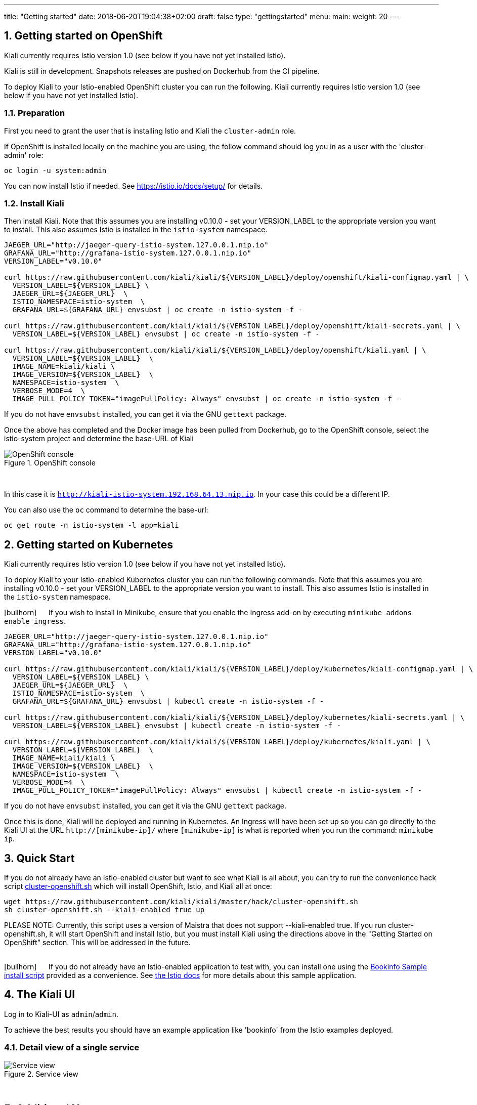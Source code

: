 ---
title: "Getting started"
date: 2018-06-20T19:04:38+02:00
draft: false
type: "gettingstarted"
menu:
  main:
    weight: 20
---

:sectnums:
:toc: left
toc::[]
:toc-title: Kiali Getting Started Content
:keywords: Kiali Getting Started
:icons: font
:imagesdir: /images/gettingstarted/


== Getting started on OpenShift

Kiali currently requires Istio version 1.0 (see below if you have not yet installed Istio).

Kiali is still in development. Snapshots releases are pushed on Dockerhub from the CI pipeline.

To deploy Kiali to your Istio-enabled OpenShift cluster you can run the following. Kiali currently requires Istio version 1.0 (see below if you have not yet installed Istio).

=== Preparation

First you need to grant the user that is installing Istio and Kiali the `cluster-admin` role.

If OpenShift is installed locally on the machine you are using, the follow command should log you in as a user with the 'cluster-admin' role:

[source,bash]
----
oc login -u system:admin
----


You can now install Istio if needed. See https://istio.io/docs/setup/ for details.

=== Install Kiali

Then install Kiali. Note that this assumes you are installing v0.10.0 - set your VERSION_LABEL to the appropriate version you want to install. This also assumes Istio is installed in the `istio-system` namespace.

```
JAEGER_URL="http://jaeger-query-istio-system.127.0.0.1.nip.io"
GRAFANA_URL="http://grafana-istio-system.127.0.0.1.nip.io"
VERSION_LABEL="v0.10.0"

curl https://raw.githubusercontent.com/kiali/kiali/${VERSION_LABEL}/deploy/openshift/kiali-configmap.yaml | \
  VERSION_LABEL=${VERSION_LABEL} \
  JAEGER_URL=${JAEGER_URL}  \
  ISTIO_NAMESPACE=istio-system  \
  GRAFANA_URL=${GRAFANA_URL} envsubst | oc create -n istio-system -f -

curl https://raw.githubusercontent.com/kiali/kiali/${VERSION_LABEL}/deploy/openshift/kiali-secrets.yaml | \
  VERSION_LABEL=${VERSION_LABEL} envsubst | oc create -n istio-system -f -

curl https://raw.githubusercontent.com/kiali/kiali/${VERSION_LABEL}/deploy/openshift/kiali.yaml | \
  VERSION_LABEL=${VERSION_LABEL}  \
  IMAGE_NAME=kiali/kiali \
  IMAGE_VERSION=${VERSION_LABEL}  \
  NAMESPACE=istio-system  \
  VERBOSE_MODE=4  \
  IMAGE_PULL_POLICY_TOKEN="imagePullPolicy: Always" envsubst | oc create -n istio-system -f -
```

If you do not have `envsubst` installed, you can get it via the GNU `gettext` package.

Once the above has completed and the Docker image has been pulled from Dockerhub, go to the OpenShift console, select the istio-system project and determine the base-URL of Kiali

[#img-openshift]
.OpenShift console
image::os-console.png[OpenShift console]
{nbsp} +

In this case it is `http://kiali-istio-system.192.168.64.13.nip.io`. In your case this could be a different IP.

You can also use the `oc` command to determine the base-url:

```
oc get route -n istio-system -l app=kiali
```

== Getting started on Kubernetes

Kiali currently requires Istio version 1.0 (see below if you have not yet installed Istio).

To deploy Kiali to your Istio-enabled Kubernetes cluster you can run the following commands. Note that this assumes you are installing v0.10.0 - set your VERSION_LABEL to the appropriate version you want to install. This also assumes Istio is installed in the `istio-system` namespace.

icon:bullhorn[size=2x] {nbsp}{nbsp}{nbsp}{nbsp} If you wish to install in Minikube, ensure that you enable the Ingress add-on by executing `minikube addons enable ingress`.

```
JAEGER_URL="http://jaeger-query-istio-system.127.0.0.1.nip.io"
GRAFANA_URL="http://grafana-istio-system.127.0.0.1.nip.io"
VERSION_LABEL="v0.10.0"

curl https://raw.githubusercontent.com/kiali/kiali/${VERSION_LABEL}/deploy/kubernetes/kiali-configmap.yaml | \
  VERSION_LABEL=${VERSION_LABEL} \
  JAEGER_URL=${JAEGER_URL}  \
  ISTIO_NAMESPACE=istio-system  \
  GRAFANA_URL=${GRAFANA_URL} envsubst | kubectl create -n istio-system -f -

curl https://raw.githubusercontent.com/kiali/kiali/${VERSION_LABEL}/deploy/kubernetes/kiali-secrets.yaml | \
  VERSION_LABEL=${VERSION_LABEL} envsubst | kubectl create -n istio-system -f -

curl https://raw.githubusercontent.com/kiali/kiali/${VERSION_LABEL}/deploy/kubernetes/kiali.yaml | \
  VERSION_LABEL=${VERSION_LABEL}  \
  IMAGE_NAME=kiali/kiali \
  IMAGE_VERSION=${VERSION_LABEL}  \
  NAMESPACE=istio-system  \
  VERBOSE_MODE=4  \
  IMAGE_PULL_POLICY_TOKEN="imagePullPolicy: Always" envsubst | kubectl create -n istio-system -f -
```

If you do not have `envsubst` installed, you can get it via the GNU `gettext` package.

Once this is done, Kiali will be deployed and running in Kubernetes. An Ingress will have been set up so you can go directly to the Kiali UI at the URL `http://[minikube-ip]/` where `[minikube-ip]` is what is reported when you run the command: `minikube ip`.

== Quick Start

If you do not already have an Istio-enabled cluster but want to see what Kiali is all about, you can try to run the convenience hack script link:https://github.com/kiali/kiali/tree/master/hack[cluster-openshift.sh] which will install OpenShift, Istio, and Kiali all at once:

```
wget https://raw.githubusercontent.com/kiali/kiali/master/hack/cluster-openshift.sh
sh cluster-openshift.sh --kiali-enabled true up
```

PLEASE NOTE: Currently, this script uses a version of Maistra that does not support --kiali-enabled true. If you run cluster-openshift.sh, it will start OpenShift and install Istio, but you must install Kiali using the directions above in the "Getting Started on OpenShift" section. This will be addressed in the future.

{nbsp} +
icon:bullhorn[size=2x] {nbsp}{nbsp}{nbsp}{nbsp} If you do not already have an Istio-enabled application to test with, you can install one using the link:https://github.com/kiali/kiali/blob/master/hack/istio[Bookinfo Sample install script] provided as a convenience. See link:https://istio.io/docs/guides/bookinfo/[the Istio docs] for more details about this sample application.

== The Kiali UI

Log in to Kiali-UI as `admin`/`admin`.

To achieve the best results you should have an example application like 'bookinfo' from the Istio examples deployed.

=== Detail view of a single service


[#img-Service-view]
.Service view
image::kiali-service.png[Service view]
{nbsp} +

== Additional Notes

=== Customize the UI web context root

By default Kiali UI is deployed to the top level of `https://kiali-istio-system.<your_cluster_domain_or_ip>/`.  In some situation such as when you want to serve Kiali UI along with other apps under the same host name, e.g., `example.com/kiali`, `example.com/app1`, you can edit Kiali Config Map and provide a different value for `web_root`.  Note: the path must begin with a `/`.

An example of custom web root:

[source,yaml]
----
server:
  port: 20001
  web_root: /kiali
external_services:
  jaeger:
  ...
----
{nbsp} +

=== Reducing Permissions in OpenShift

By default Kiali will run with the cluster wide `kiali` role.

If you prefer not to run Kiali with cluster wide permissions, it is possible to reduce these permissions to individual namespaces.

icon:lightbulb[size=2x] {nbsp}{nbsp}{nbsp}{nbsp} This only works for OpenShift since it can return a list of namespaces that a user has access to. Know how to make this work with Kubernetes? Awesome, please let us know in this https://issues.jboss.org/browse/KIALI-1675[issue].

The first thing you will need to do is to remove the cluster-wide permissions that are granted to Kiali by default:

[source,bash]
----
oc delete clusterrolebindings kiali
----
{nbsp} +

Then you will need to grant the `kiali` role in the namespace of your choosing:

[source,bash]
----
oc adm policy add-role-to-user kiali system:serviceaccount:istio-system:kiali-service-account -n ${NAMESPACE}
----
{nbsp} +
